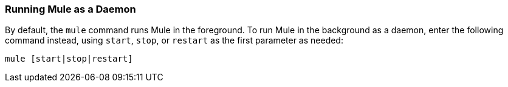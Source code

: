 === Running Mule as a Daemon

By default, the `mule` command runs Mule in the foreground. To run Mule in the background as a daemon, enter the following command instead, using `start`, `stop`, or `restart` as the first parameter as needed:

[source]
----
mule [start|stop|restart]
----
